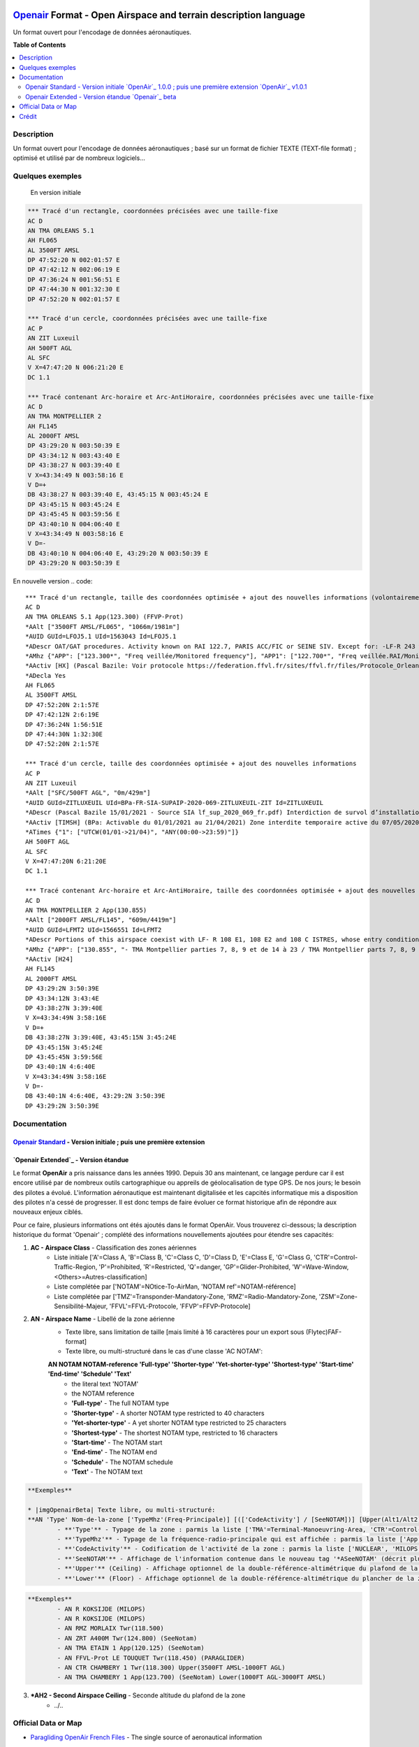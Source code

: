 |imgOpenair100| |imgOpenair101| |imgOpenairBeta|

`Openair`_ Format - Open Airspace and terrain description language
===================
Un format ouvert pour l'encodage de données aéronautiques.


**Table of Contents**

.. contents::
   :backlinks: none
   :local:


Description
-----------
Un format ouvert pour l'encodage de données aéronautiques ; basé sur un format de fichier TEXTE (TEXT-file format) ; optimisé et utilisé par de nombreux logiciels...

Quelques exemples
-----------------
	En version initiale |imgOpenair100|
.. code::

	*** Tracé d'un rectangle, coordonnées précisées avec une taille-fixe
	AC D
	AN TMA ORLEANS 5.1
	AH FL065
	AL 3500FT AMSL
	DP 47:52:20 N 002:01:57 E
	DP 47:42:12 N 002:06:19 E
	DP 47:36:24 N 001:56:51 E
	DP 47:44:30 N 001:32:30 E
	DP 47:52:20 N 002:01:57 E

	*** Tracé d'un cercle, coordonnées précisées avec une taille-fixe
	AC P
	AN ZIT Luxeuil
	AH 500FT AGL
	AL SFC
	V X=47:47:20 N 006:21:20 E
	DC 1.1

	*** Tracé contenant Arc-horaire et Arc-AntiHoraire, coordonnées précisées avec une taille-fixe
	AC D
	AN TMA MONTPELLIER 2
	AH FL145
	AL 2000FT AMSL
	DP 43:29:20 N 003:50:39 E
	DP 43:34:12 N 003:43:40 E
	DP 43:38:27 N 003:39:40 E
	V X=43:34:49 N 003:58:16 E
	V D=+
	DB 43:38:27 N 003:39:40 E, 43:45:15 N 003:45:24 E
	DP 43:45:15 N 003:45:24 E
	DP 43:45:45 N 003:59:56 E
	DP 43:40:10 N 004:06:40 E
	V X=43:34:49 N 003:58:16 E
	V D=-
	DB 43:40:10 N 004:06:40 E, 43:29:20 N 003:50:39 E
	DP 43:29:20 N 003:50:39 E


En nouvelle version |imgOpenairBeta|
.. code::

	*** Tracé d'un rectangle, taille des coordonnées optimisée + ajout des nouvelles informations (volontairement positionnées en commentaire ('*' en entête) afin d'assurer une 'compatibilité ascendante' pour les anciens-outillages...)
	AC D
	AN TMA ORLEANS 5.1 App(123.300) (FFVP-Prot)
	*AAlt ["3500FT AMSL/FL065", "1066m/1981m"]
	*AUID GUId=LFOJ5.1 UId=1563043 Id=LFOJ5.1
	*ADescr OAT/GAT procedures. Activity known on RAI 122.7, PARIS ACC/FIC or SEINE SIV. Except for: -LF-R 243 when active. - LF-P 34 SAINT LAURENT DES EAUX: entry prohibited, exception see AIP ENR 5.1
	*AMhz {"APP": ["123.300*", "Freq veillée/Monitored frequency"], "APP1": ["122.700*", "Freq veillée.RAI/Monitored frequency.Automatical information transmitter"], "TWR": ["121.500*", "Freq veillée/Monitored frequency"], "TWR1": ["124.800*", "Freq veillée/Monitored frequency"], "TWR2": ["122.100*", "Freq veillée/Monitored frequency"]}
	*AActiv [HX] (Pascal Bazile: Voir protocole https://federation.ffvl.fr/sites/ffvl.fr/files/Protocole_Orleans_2015-BA123.pdf) - Activable H24. Possible activation H24
	*ADecla Yes
	AH FL065
	AL 3500FT AMSL
	DP 47:52:20N 2:1:57E
	DP 47:42:12N 2:6:19E
	DP 47:36:24N 1:56:51E
	DP 47:44:30N 1:32:30E
	DP 47:52:20N 2:1:57E

	*** Tracé d'un cercle, taille des coordonnées optimisée + ajout des nouvelles informations
	AC P
	AN ZIT Luxeuil
	*AAlt ["SFC/500FT AGL", "0m/429m"]
	*AUID GUId=ZITLUXEUIL UId=BPa-FR-SIA-SUPAIP-2020-069-ZITLUXEUIL-ZIT Id=ZITLUXEUIL
	*ADescr (Pascal Bazile 15/01/2021 - Source SIA lf_sup_2020_069_fr.pdf) Interdiction de survol d’installations défense spécifiques
	*AActiv [TIMSH] (BPa: Activable du 01/01/2021 au 21/04/2021) Zone interdite temporaire active du 07/05/2020 au 21/04/2021
	*ATimes {"1": ["UTCW(01/01->21/04)", "ANY(00:00->23:59)"]}
	AH 500FT AGL
	AL SFC
	V X=47:47:20N 6:21:20E
	DC 1.1

	*** Tracé contenant Arc-horaire et Arc-AntiHoraire, taille des coordonnées optimisée + ajout des nouvelles informations
	AC D
	AN TMA MONTPELLIER 2 App(130.855)
	*AAlt ["2000FT AMSL/FL145", "609m/4419m"]
	*AUID GUId=LFMT2 UId=1566551 Id=LFMT2
	*ADescr Portions of this airspace coexist with LF- R 108 E1, 108 E2 and 108 C ISTRES, whose entry conditions are stated in part ENR 5.1.
	*AMhz {"APP": ["130.855", "- TMA Montpellier parties 7, 8, 9 et de 14 à 23 / TMA Montpellier parts 7, 8, 9 and from 14 to 23.# - Volumes des TMA 3, 4 et 5 inclus dans le SIV Montpellier partie 5 / Volumes of TMA 3, 4 and 5 included in FIS Montpellier part 5."], "APP1": ["120.375"], "APP2": ["131.055", "- TMA Montpellier parties 1, 2, 3.1, 4, 4.1, 6, 6.1 et de 10 à 13 / TMA Montpellier parts 1, 2, 3.1, 4, 4.1, 6, 6.1 and from 10 to 13#- Volumes des TMA Montpellier parties 3, 4, 5 inclus dans le SIV Montpellier partie 1 / Volumes of TMA Montpellier parts 3, 4, 5 included in FIS Montpellier part 1"], "APP3": ["127.280"], "TWR": ["118.200"], "TWR1": ["118.775"], "FIS": ["134.375", "SIV 1 et/and 2."], "FIS1": ["125.650", "SIV 3, 4 et/and 4.1."], "ATIS": ["124.130", "TEL ATIS: 04 67 13 11 70", "0467131170"]}
	*AActiv [H24]
	AH FL145
	AL 2000FT AMSL
	DP 43:29:2N 3:50:39E
	DP 43:34:12N 3:43:4E
	DP 43:38:27N 3:39:40E
	V X=43:34:49N 3:58:16E
	V D=+
	DB 43:38:27N 3:39:40E, 43:45:15N 3:45:24E
	DP 43:45:15N 3:45:24E
	DP 43:45:45N 3:59:56E
	DP 43:40:1N 4:6:40E
	V X=43:34:49N 3:58:16E
	V D=-
	DB 43:40:1N 4:6:40E, 43:29:2N 3:50:39E
	DP 43:29:2N 3:50:39E


Documentation
-------------
`Openair Standard`_ - Version initiale |imgOpenair100| ; puis une première extension |imgOpenair101|
~~~~~~~~~~~~~~~~~~~~~~~~~~~~~~~~~~~~~~~~~~~~~~~~~~~~~~~~~~~~~~~~~~~~~~~~~~~~~~~~~~~~~~~~~~~~~~~~~

`Openair Extended`_ - Version étandue |imgOpenairBeta|
~~~~~~~~~~~~~~~~~~~~~~~~~~~~~~~~~~~~~~~~~~~~~~~~~~~~~~

Le format **OpenAir** a pris naissance dans les années 1990. Depuis 30 ans maintenant, ce langage perdure car il est encore utilisé par de nombreux outils cartographique ou appreils de géolocalisation de type GPS.
De nos jours; le besoin des pilotes a évolué. L'information aéronautique est maintenant digitalisée et les capcités informatique mis a disposition des pilotes n'a cessé de progresser.
Il est donc temps de faire évoluer ce format historique afin de répondre aux nouveaux enjeux ciblés. 

Pour ce faire, plusieurs informations ont étés ajoutés dans le format OpenAir.
Vous trouverez ci-dessous; la description historique du format 'Openair' ; complété des informations nouvellements ajoutées pour étendre ses capacités: 

1. **AC - Airspace Class** - Classification des zones aériennes
	* |imgOpenair100| Liste initiale ['A'=Class A, 'B'=Class B, 'C'=Class C, 'D'=Class D, 'E'=Class E, 'G'=Class G, 'CTR'=Control-Traffic-Region, 'P'=Prohibited, 'R'=Restricted, 'Q'=danger, 'GP'=Glider-Prohibited, 'W'=Wave-Window, <Others>=Autres-classification]
	* |imgOpenair101| Liste complétée par ['NOTAM'=NOtice-To-AirMan, 'NOTAM ref'=NOTAM-référence]
	* |imgOpenairBeta| Liste complétée par ['TMZ'=Transponder-Mandatory-Zone, 'RMZ'=Radio-Mandatory-Zone, 'ZSM'=Zone-Sensibilité-Majeur, 'FFVL'=FFVL-Protocole, 'FFVP'=FFVP-Protocole]
	
2. **AN - Airspace Name** - Libellé de la zone aérienne
	* |imgOpenair100| Texte libre, sans limitation de taille [mais limité à 16 caractères pour un export sous (Flytec)FAF-format]
	* |imgOpenair101| Texte libre, ou multi-structuré dans le cas d'une classe 'AC NOTAM':
	**AN NOTAM NOTAM-reference 'Full-type' 'Shorter-type' 'Yet-shorter-type' 'Shortest-type' 'Start-time' 'End-time' 'Schedule' 'Text'**
		- the literal text 'NOTAM'
		- the NOTAM reference
		- **'Full-type'** - The full NOTAM type
		- **'Shorter-type'** - A shorter NOTAM type restricted to 40 characters
		- **'Yet-shorter-type'** - A yet shorter NOTAM type restricted to 25 characters
		- **'Shortest-type'** - The shortest NOTAM type, restricted to 16 characters
		- **'Start-time'** - The NOTAM start
		- **'End-time'** - The NOTAM end
		- **'Schedule'** - The NOTAM schedule
		- **'Text'** - The NOTAM text
.. code::

	**Exemples**
	
	* |imgOpenairBeta| Texte libre, ou multi-structuré:
	**AN 'Type' Nom-de-la-zone ['TypeMhz'(Freq-Principale)] [(['CodeActivity'] / [SeeNOTAM])] [Upper(Alt1/Alt2) et/ou Lower(Alt1/Alt2)]**
		- **'Type'** - Typage de la zone : parmis la liste ['TMA'=Terminal-Manoeuvring-Area, 'CTR'=Control-Traffic-Region, 'RTBA'=Reseau-Tres-Basse-Altitude, 'ZIT'=Zone-Interdite-Temporaire, 'CTA'=ConTrol-Area, 'CBA'=Cross-Boerder-Area, 'LTA'=Lower-Trafic-Area, 'FFVL-Prot'=FFVL-Protocole, 'FFVP-Prot'=FFVP-Protocole]
		- **'TypeMhz'** - Typage de la fréquence-radio-principale qui est affichée : parmis la liste ['App'=Approche, 'Twr'=Tower, 'FIS'=Flight-Information-Service, 'AFIS'=Automatic-Fligth-Information-Service, 'ATIS'=Automatic-Terminal-Information-Service, ...]
		- **'CodeActivity'** - Codification de l'activité de la zone : parmis la liste ['NUCLEAR', 'MILOPS', 'GLIDER', 'PARAGLIDER', 'PARACHUTE', 'BALOON', 'SPORT', ...]
		- **'SeeNOTAM'** - Affichage de l'information contenue dans le nouveau tag '*ASeeNOTAM' (décrit plus bas...)
		- **'Upper'** (Ceiling) - Affichage optionnel de la double-référence-altimétrique du plafond de la zone
		- **'Lower'** (Floor) - Affichage optionnel de la double-référence-altimétrique du plancher de la zone 
.. code::

	**Exemples**
		- AN R KOKSIJDE (MILOPS)
		- AN R KOKSIJDE (MILOPS)
		- AN RMZ MORLAIX Twr(118.500)
		- AN ZRT A400M Twr(124.800) (SeeNotam)
		- AN TMA ETAIN 1 App(120.125) (SeeNotam)
		- AN FFVL-Prot LE TOUQUET Twr(118.450) (PARAGLIDER)
		- AN CTR CHAMBERY 1 Twr(118.300) Upper(3500FT AMSL-1000FT AGL)
		- AN TMA CHAMBERY 1 App(123.700) (SeeNotam) Lower(1000FT AGL-3000FT AMSL)


3. **\*AH2 - Second Airspace Ceiling** - Seconde altitude du plafond de la zone
	* |imgOpenair100| ../..



Official Data or Map
--------------------
* `Paragliding OpenAir French Files`_ - The single source of aeronautical information


Crédit
------
* `Pascal Bazile`_ main developer of `Paragliding OpenAir French Files`_



.. |imgOpenair100| image:: res/openair_v1.0.0.svg
   :target: `Openair Standard`_
   :alt: `OpenAir`_ 1.0.0
.. |imgOpenair101| image:: res/openair_v1.0.1.svg
   :target: `Openair 101`_
   :alt: `OpenAir`_ v1.0.1
.. |imgOpenairBeta| image:: res/openair_betaVersion.svg
   :target: `Openair`_
   :alt: `Openair`_ beta

.. _Pascal Bazile: https://github.com/BPascal-91/
.. _Paragliding OpenAir French Files: http://pascal.bazile.free.fr/paraglidingFolder/divers/GPS/OpenAir-Format/

.. _Openair: `Openair (on GitHub)`_
.. _Openair (on GitHub): https://github.com/BPascal-91/eAirspacesFormats/tree/master/openair/#readme
.. _Openair Extended: https://github.com/BPascal-91/eAirspacesFormats/tree/master/openair/#openair-extended
.. _Openair Standard: http://www.winpilot.com/UsersGuide/UserAirspace.asp
.. _Openair 101: https://notaminfo.com/exporthelp#stdopenair
.. _Openair Extended: http://pascal.bazile.free.fr/paraglidingFolder/divers/GPS/OpenAir-Format/

